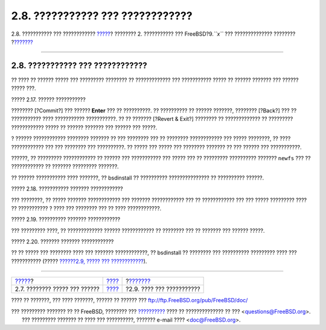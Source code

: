 =================================
2.8. ??????????? ??? ????????????
=================================

.. raw:: html

   <div class="navheader">

2.8. ??????????? ??? ????????????
`????? <bsdinstall-partitioning.html>`__?
???????? 2. ??????????? ??? FreeBSD?9.\ *``x``* ??? ??????????????
????????
?\ `??????? <bsdinstall-post.html>`__

--------------

.. raw:: html

   </div>

.. raw:: html

   <div class="sect1">

.. raw:: html

   <div class="titlepage" xmlns="">

.. raw:: html

   <div>

.. raw:: html

   <div>

2.8. ??????????? ??? ????????????
---------------------------------

.. raw:: html

   </div>

.. raw:: html

   </div>

.. raw:: html

   </div>

?? ???? ?? ?????? ????? ??? ????????? ???????? ?? ????????????? ???
??????????? ????? ?? ?????? ??????? ??? ?????? ????? ???.

.. raw:: html

   <div class="figure">

.. raw:: html

   <div class="figure-title">

????? 2.17. ?????? ???????????

.. raw:: html

   </div>

.. raw:: html

   <div class="figure-contents">

.. raw:: html

   <div class="mediaobject">

|?????? ???????????|

.. raw:: html

   </div>

.. raw:: html

   </div>

.. raw:: html

   </div>

???????? [?Commit?] ??? ?????? **Enter** ??? ?? ??????????. ??
?????????? ?? ?????? ???????, ???????? [?Back?] ??? ?? ??????????? ????
??????????? ???????????. ?? ?? ??????? [?Revert & Exit?] ???????? ??
????????????? ?? ????????? ???????????? ????? ?? ?????? ??????? ???
?????? ??? ?????.

? ?????? ???????????? ???????? ??????? ?? ??? ???????? ??? ?? ????????
???????????? ??? ????? ????????, ?? ???? ???????????? ??? ??? ????????
??? ??????????. ?? ????? ??? ????? ??? ???????? ??????? ?? ??? ??????
??? ???????????.

??????, ?? ????????? ???????????? ?? ?????? ??? ??????????? ??? ?????
??? ?? ????????? ?????????? ??????? ``newfs`` ??? ?? ???????????? ??
??????? ????????? ???????.

?? ?????? ??????????? ???? ???????, ?? bsdinstall ?? ??????????
??????????????? ?? ?????????? ??????.

.. raw:: html

   <div class="figure">

.. raw:: html

   <div class="figure-title">

????? 2.18. ??????????? ??????? ????????????

.. raw:: html

   </div>

.. raw:: html

   <div class="figure-contents">

.. raw:: html

   <div class="mediaobject">

|??????????? ??????? ????????????|

.. raw:: html

   </div>

.. raw:: html

   </div>

.. raw:: html

   </div>

??? ????????, ?? ????? ??????? ???????????? ??? ??????? ???????????? ???
?? ???????????? ??? ??? ????? ????????? ???? ?? ??????????? ? ???? ???
???????? ??? ?? ???? ????????????.

.. raw:: html

   <div class="figure">

.. raw:: html

   <div class="figure-title">

????? 2.19. ?????????? ??????? ????????????

.. raw:: html

   </div>

.. raw:: html

   <div class="figure-contents">

.. raw:: html

   <div class="mediaobject">

|?????????? ??????? ????????????|

.. raw:: html

   </div>

.. raw:: html

   </div>

.. raw:: html

   </div>

??? ????????? ????, ?? ????????????? ?????? ???????????? ?? ???????? ???
?? ??????? ??? ?????? ?????.

.. raw:: html

   <div class="figure">

.. raw:: html

   <div class="figure-title">

????? 2.20. ??????? ??????? ????????????

.. raw:: html

   </div>

.. raw:: html

   <div class="figure-contents">

.. raw:: html

   <div class="mediaobject">

|??????? ??????? ????????????|

.. raw:: html

   </div>

.. raw:: html

   </div>

.. raw:: html

   </div>

?? ?? ????? ??? ???????? ???? ??? ??????? ????????????, ?? bsdinstall ??
???????? ??? ?????????? ????????? ???? ??? ??????????? (?????
`??????2.9, ????? ??? ???????????? <bsdinstall-post.html>`__).

.. raw:: html

   </div>

.. raw:: html

   <div class="navfooter">

--------------

+---------------------------------------------+------------------------------+-----------------------------------------+
| `????? <bsdinstall-partitioning.html>`__?   | `???? <bsdinstall.html>`__   | ?\ `??????? <bsdinstall-post.html>`__   |
+---------------------------------------------+------------------------------+-----------------------------------------+
| 2.7. ???????? ????? ??? ??????              | `???? <index.html>`__        | ?2.9. ???? ??? ???????????              |
+---------------------------------------------+------------------------------+-----------------------------------------+

.. raw:: html

   </div>

???? ?? ???????, ??? ???? ???????, ?????? ?? ?????? ???
ftp://ftp.FreeBSD.org/pub/FreeBSD/doc/

| ??? ????????? ??????? ?? ?? FreeBSD, ???????? ???
  `?????????? <http://www.FreeBSD.org/docs.html>`__ ???? ??
  ?????????????? ?? ??? <questions@FreeBSD.org\ >.
|  ??? ????????? ??????? ?? ???? ??? ??????????, ??????? e-mail ????
  <doc@FreeBSD.org\ >.

.. |?????? ???????????| image:: bsdinstall/bsdinstall-final-confirmation.png
.. |??????????? ??????? ????????????| image:: bsdinstall/bsdinstall-distfile-fetching.png
.. |?????????? ??????? ????????????| image:: bsdinstall/bsdinstall-distfile-verifying.png
.. |??????? ??????? ????????????| image:: bsdinstall/bsdinstall-distfile-extracting.png
